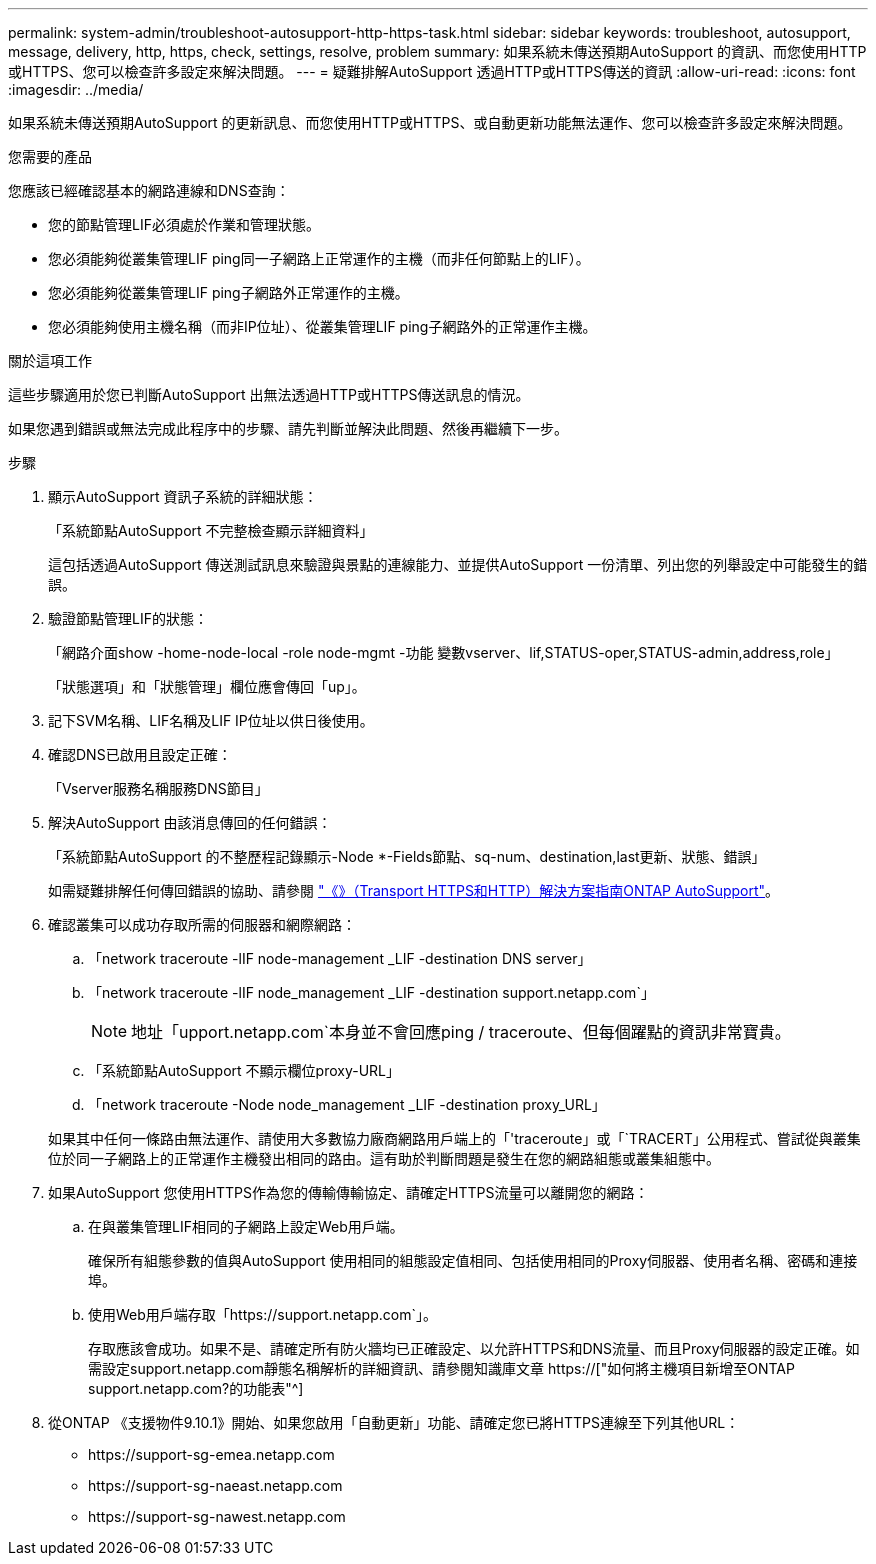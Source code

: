 ---
permalink: system-admin/troubleshoot-autosupport-http-https-task.html 
sidebar: sidebar 
keywords: troubleshoot, autosupport, message, delivery, http, https, check, settings, resolve, problem 
summary: 如果系統未傳送預期AutoSupport 的資訊、而您使用HTTP或HTTPS、您可以檢查許多設定來解決問題。 
---
= 疑難排解AutoSupport 透過HTTP或HTTPS傳送的資訊
:allow-uri-read: 
:icons: font
:imagesdir: ../media/


[role="lead"]
如果系統未傳送預期AutoSupport 的更新訊息、而您使用HTTP或HTTPS、或自動更新功能無法運作、您可以檢查許多設定來解決問題。

.您需要的產品
您應該已經確認基本的網路連線和DNS查詢：

* 您的節點管理LIF必須處於作業和管理狀態。
* 您必須能夠從叢集管理LIF ping同一子網路上正常運作的主機（而非任何節點上的LIF）。
* 您必須能夠從叢集管理LIF ping子網路外正常運作的主機。
* 您必須能夠使用主機名稱（而非IP位址）、從叢集管理LIF ping子網路外的正常運作主機。


.關於這項工作
這些步驟適用於您已判斷AutoSupport 出無法透過HTTP或HTTPS傳送訊息的情況。

如果您遇到錯誤或無法完成此程序中的步驟、請先判斷並解決此問題、然後再繼續下一步。

.步驟
. 顯示AutoSupport 資訊子系統的詳細狀態：
+
「系統節點AutoSupport 不完整檢查顯示詳細資料」

+
這包括透過AutoSupport 傳送測試訊息來驗證與景點的連線能力、並提供AutoSupport 一份清單、列出您的列舉設定中可能發生的錯誤。

. 驗證節點管理LIF的狀態：
+
「網路介面show -home-node-local -role node-mgmt -功能 變數vserver、lif,STATUS-oper,STATUS-admin,address,role」

+
「狀態選項」和「狀態管理」欄位應會傳回「up」。

. 記下SVM名稱、LIF名稱及LIF IP位址以供日後使用。
. 確認DNS已啟用且設定正確：
+
「Vserver服務名稱服務DNS節目」

. 解決AutoSupport 由該消息傳回的任何錯誤：
+
「系統節點AutoSupport 的不整歷程記錄顯示-Node *-Fields節點、sq-num、destination,last更新、狀態、錯誤」

+
如需疑難排解任何傳回錯誤的協助、請參閱 link:https://kb.netapp.com/Advice_and_Troubleshooting/Data_Storage_Software/ONTAP_OS/ONTAP_AutoSupport_(Transport_HTTPS_and_HTTP)_Resolution_Guide["《》（Transport HTTPS和HTTP）解決方案指南ONTAP AutoSupport"^]。

. 確認叢集可以成功存取所需的伺服器和網際網路：
+
.. 「network traceroute -lIF node-management _LIF -destination DNS server」
.. 「network traceroute -lIF node_management _LIF -destination support.netapp.com`」
+
[NOTE]
====
地址「upport.netapp.com`本身並不會回應ping / traceroute、但每個躍點的資訊非常寶貴。

====
.. 「系統節點AutoSupport 不顯示欄位proxy-URL」
.. 「network traceroute -Node node_management _LIF -destination proxy_URL」


+
如果其中任何一條路由無法運作、請使用大多數協力廠商網路用戶端上的「'traceroute」或「`TRACERT」公用程式、嘗試從與叢集位於同一子網路上的正常運作主機發出相同的路由。這有助於判斷問題是發生在您的網路組態或叢集組態中。

. 如果AutoSupport 您使用HTTPS作為您的傳輸傳輸協定、請確定HTTPS流量可以離開您的網路：
+
.. 在與叢集管理LIF相同的子網路上設定Web用戶端。
+
確保所有組態參數的值與AutoSupport 使用相同的組態設定值相同、包括使用相同的Proxy伺服器、使用者名稱、密碼和連接埠。

.. 使用Web用戶端存取「+https://support.netapp.com+`」。
+
存取應該會成功。如果不是、請確定所有防火牆均已正確設定、以允許HTTPS和DNS流量、而且Proxy伺服器的設定正確。如需設定support.netapp.com靜態名稱解析的詳細資訊、請參閱知識庫文章 https://["如何將主機項目新增至ONTAP support.netapp.com?的功能表"^]



. 從ONTAP 《支援物件9.10.1》開始、如果您啟用「自動更新」功能、請確定您已將HTTPS連線至下列其他URL：
+
** \https://support-sg-emea.netapp.com
** \https://support-sg-naeast.netapp.com
** \https://support-sg-nawest.netapp.com



